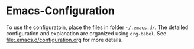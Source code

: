 * Emacs-Configuration
To use the configuratoin, place the files in folder =~/.emacs.d/=. The detailed configuration and explanation are organized using ~org-babel~.
See [[file:.emacs.d/configuration.org]] for more details.

